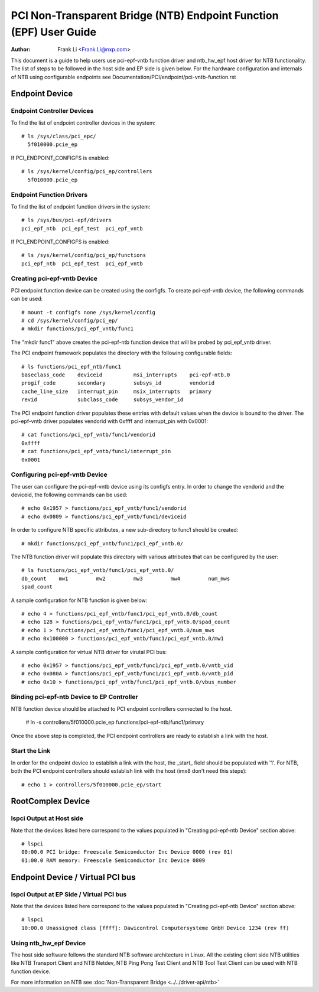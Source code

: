 .. SPDX-License-Identifier: GPL-2.0

===================================================================
PCI Non-Transparent Bridge (NTB) Endpoint Function (EPF) User Guide
===================================================================

:Author: Frank Li <Frank.Li@nxp.com>

This document is a guide to help users use pci-epf-vntb function driver
and ntb_hw_epf host driver for NTB functionality. The list of steps to
be followed in the host side and EP side is given below. For the hardware
configuration and internals of NTB using configurable endpoints see
Documentation/PCI/endpoint/pci-vntb-function.rst

Endpoint Device
===============

Endpoint Controller Devices
---------------------------

To find the list of endpoint controller devices in the system::

        # ls /sys/class/pci_epc/
          5f010000.pcie_ep

If PCI_ENDPOINT_CONFIGFS is enabled::

        # ls /sys/kernel/config/pci_ep/controllers
          5f010000.pcie_ep

Endpoint Function Drivers
-------------------------

To find the list of endpoint function drivers in the system::

	# ls /sys/bus/pci-epf/drivers
	pci_epf_ntb  pci_epf_test  pci_epf_vntb

If PCI_ENDPOINT_CONFIGFS is enabled::

	# ls /sys/kernel/config/pci_ep/functions
	pci_epf_ntb  pci_epf_test  pci_epf_vntb


Creating pci-epf-vntb Device
----------------------------

PCI endpoint function device can be created using the configfs. To create
pci-epf-vntb device, the following commands can be used::

	# mount -t configfs none /sys/kernel/config
	# cd /sys/kernel/config/pci_ep/
	# mkdir functions/pci_epf_vntb/func1

The "mkdir func1" above creates the pci-epf-ntb function device that will
be probed by pci_epf_vntb driver.

The PCI endpoint framework populates the directory with the following
configurable fields::

	# ls functions/pci_epf_ntb/func1
	baseclass_code    deviceid          msi_interrupts    pci-epf-ntb.0
	progif_code       secondary         subsys_id         vendorid
	cache_line_size   interrupt_pin     msix_interrupts   primary
	revid             subclass_code     subsys_vendor_id

The PCI endpoint function driver populates these entries with default values
when the device is bound to the driver. The pci-epf-vntb driver populates
vendorid with 0xffff and interrupt_pin with 0x0001::

	# cat functions/pci_epf_vntb/func1/vendorid
	0xffff
	# cat functions/pci_epf_vntb/func1/interrupt_pin
	0x0001


Configuring pci-epf-vntb Device
-------------------------------

The user can configure the pci-epf-vntb device using its configfs entry. In order
to change the vendorid and the deviceid, the following
commands can be used::

	# echo 0x1957 > functions/pci_epf_vntb/func1/vendorid
	# echo 0x0809 > functions/pci_epf_vntb/func1/deviceid

In order to configure NTB specific attributes, a new sub-directory to func1
should be created::

	# mkdir functions/pci_epf_vntb/func1/pci_epf_vntb.0/

The NTB function driver will populate this directory with various attributes
that can be configured by the user::

	# ls functions/pci_epf_vntb/func1/pci_epf_vntb.0/
	db_count    mw1         mw2         mw3         mw4         num_mws
	spad_count

A sample configuration for NTB function is given below::

	# echo 4 > functions/pci_epf_vntb/func1/pci_epf_vntb.0/db_count
	# echo 128 > functions/pci_epf_vntb/func1/pci_epf_vntb.0/spad_count
	# echo 1 > functions/pci_epf_vntb/func1/pci_epf_vntb.0/num_mws
	# echo 0x100000 > functions/pci_epf_vntb/func1/pci_epf_vntb.0/mw1

A sample configuration for virtual NTB driver for virutal PCI bus::

	# echo 0x1957 > functions/pci_epf_vntb/func1/pci_epf_vntb.0/vntb_vid
	# echo 0x080A > functions/pci_epf_vntb/func1/pci_epf_vntb.0/vntb_pid
	# echo 0x10 > functions/pci_epf_vntb/func1/pci_epf_vntb.0/vbus_number

Binding pci-epf-ntb Device to EP Controller
--------------------------------------------

NTB function device should be attached to PCI endpoint controllers
connected to the host.

	# ln -s controllers/5f010000.pcie_ep functions/pci-epf-ntb/func1/primary

Once the above step is completed, the PCI endpoint controllers are ready to
establish a link with the host.


Start the Link
--------------

In order for the endpoint device to establish a link with the host, the _start_
field should be populated with '1'. For NTB, both the PCI endpoint controllers
should establish link with the host (imx8 don't need this steps)::

	# echo 1 > controllers/5f010000.pcie_ep/start

RootComplex Device
==================

lspci Output at Host side
-------------------------

Note that the devices listed here correspond to the values populated in
"Creating pci-epf-ntb Device" section above::

	# lspci
        00:00.0 PCI bridge: Freescale Semiconductor Inc Device 0000 (rev 01)
        01:00.0 RAM memory: Freescale Semiconductor Inc Device 0809

Endpoint Device / Virtual PCI bus
=================================

lspci Output at EP Side / Virtual PCI bus
-----------------------------------------

Note that the devices listed here correspond to the values populated in
"Creating pci-epf-ntb Device" section above::

        # lspci
        10:00.0 Unassigned class [ffff]: Dawicontrol Computersysteme GmbH Device 1234 (rev ff)

Using ntb_hw_epf Device
-----------------------

The host side software follows the standard NTB software architecture in Linux.
All the existing client side NTB utilities like NTB Transport Client and NTB
Netdev, NTB Ping Pong Test Client and NTB Tool Test Client can be used with NTB
function device.

For more information on NTB see
:doc:`Non-Transparent Bridge <../../driver-api/ntb>`
